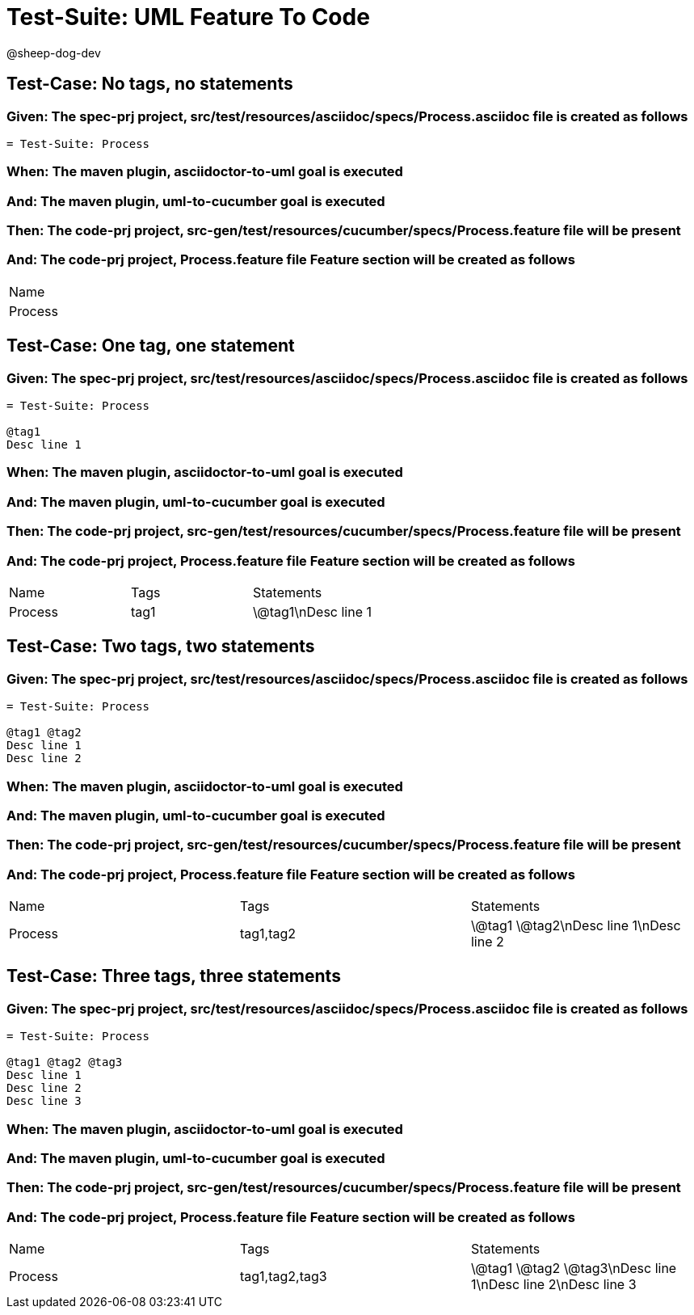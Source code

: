 = Test-Suite: UML Feature To Code

@sheep-dog-dev

== Test-Case: No tags, no statements

=== Given: The spec-prj project, src/test/resources/asciidoc/specs/Process.asciidoc file is created as follows

----
= Test-Suite: Process
----

=== When: The maven plugin, asciidoctor-to-uml goal is executed

=== And: The maven plugin, uml-to-cucumber goal is executed

=== Then: The code-prj project, src-gen/test/resources/cucumber/specs/Process.feature file will be present

=== And: The code-prj project, Process.feature file Feature section will be created as follows

|===
| Name   
| Process
|===

== Test-Case: One tag, one statement

=== Given: The spec-prj project, src/test/resources/asciidoc/specs/Process.asciidoc file is created as follows

----
= Test-Suite: Process

@tag1
Desc line 1
----

=== When: The maven plugin, asciidoctor-to-uml goal is executed

=== And: The maven plugin, uml-to-cucumber goal is executed

=== Then: The code-prj project, src-gen/test/resources/cucumber/specs/Process.feature file will be present

=== And: The code-prj project, Process.feature file Feature section will be created as follows

|===
| Name    | Tags | Statements 
| Process | tag1 | \@tag1\nDesc line 1
|===

== Test-Case: Two tags, two statements

=== Given: The spec-prj project, src/test/resources/asciidoc/specs/Process.asciidoc file is created as follows

----
= Test-Suite: Process

@tag1 @tag2
Desc line 1
Desc line 2
----

=== When: The maven plugin, asciidoctor-to-uml goal is executed

=== And: The maven plugin, uml-to-cucumber goal is executed

=== Then: The code-prj project, src-gen/test/resources/cucumber/specs/Process.feature file will be present

=== And: The code-prj project, Process.feature file Feature section will be created as follows

|===
| Name    | Tags      | Statements              
| Process | tag1,tag2 | \@tag1 \@tag2\nDesc line 1\nDesc line 2
|===

== Test-Case: Three tags, three statements

=== Given: The spec-prj project, src/test/resources/asciidoc/specs/Process.asciidoc file is created as follows

----
= Test-Suite: Process

@tag1 @tag2 @tag3
Desc line 1
Desc line 2
Desc line 3
----

=== When: The maven plugin, asciidoctor-to-uml goal is executed

=== And: The maven plugin, uml-to-cucumber goal is executed

=== Then: The code-prj project, src-gen/test/resources/cucumber/specs/Process.feature file will be present

=== And: The code-prj project, Process.feature file Feature section will be created as follows

|===
| Name    | Tags           | Statements                           
| Process | tag1,tag2,tag3 | \@tag1 \@tag2 \@tag3\nDesc line 1\nDesc line 2\nDesc line 3
|===

